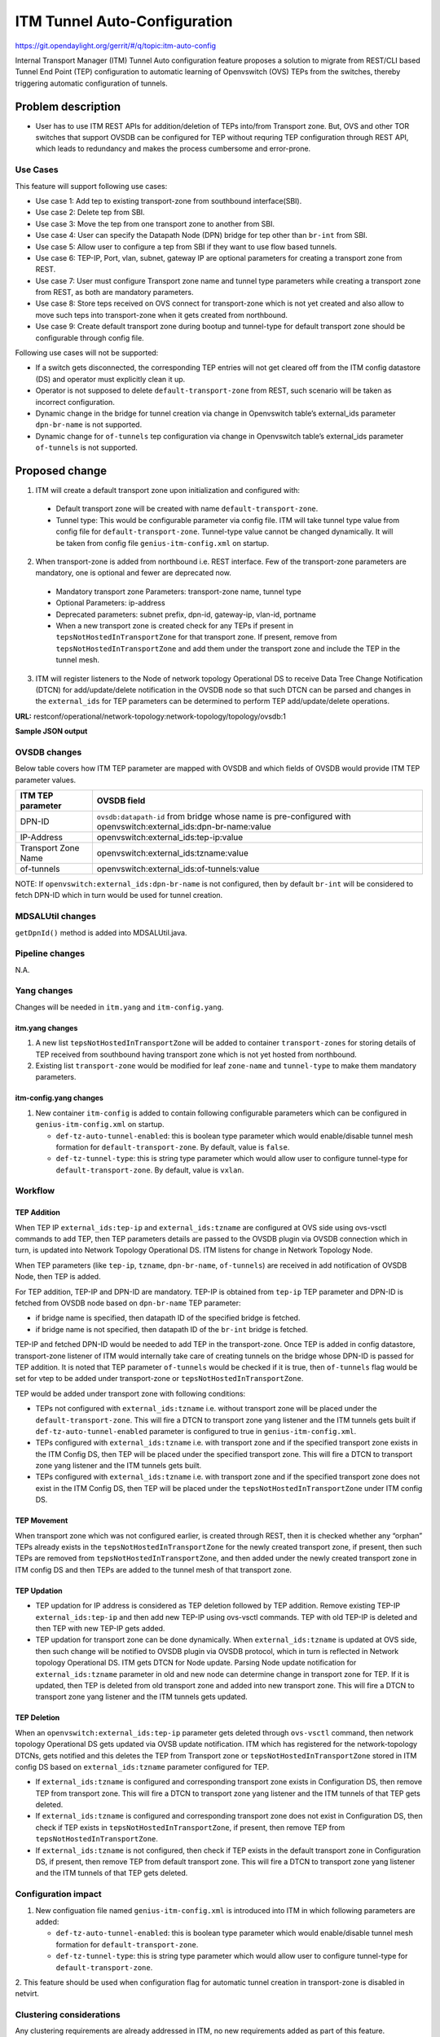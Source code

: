 =============================
ITM Tunnel Auto-Configuration
=============================

https://git.opendaylight.org/gerrit/#/q/topic:itm-auto-config

Internal Transport Manager (ITM) Tunnel Auto configuration feature  proposes a
solution to migrate from REST/CLI based Tunnel End Point (TEP) configuration to
automatic learning of Openvswitch (OVS) TEPs from the switches, thereby triggering
automatic configuration of tunnels.

Problem description
===================

* User has to use ITM REST APIs for addition/deletion of TEPs into/from Transport zone.
  But, OVS and other TOR switches that support OVSDB can be configured for TEP without
  requring TEP configuration through REST API, which leads to redundancy and makes the process
  cumbersome and error-prone.

Use Cases
---------
This feature will support following use cases:

* Use case 1: Add tep to existing transport-zone from southbound interface(SBI).
* Use case 2: Delete tep from SBI.
* Use case 3: Move the tep from one transport zone to another from SBI.
* Use case 4: User can specify the Datapath Node (DPN) bridge for tep other than ``br-int`` from SBI.
* Use case 5: Allow user to configure a tep from SBI if they want to use flow based tunnels.
* Use case 6: TEP-IP, Port, vlan, subnet, gateway IP are optional parameters
  for creating a transport zone from REST.
* Use case 7: User must configure Transport zone name and tunnel type parameters
  while creating a transport zone from REST, as both are mandatory parameters.
* Use case 8: Store teps received on OVS connect for transport-zone which is not yet created and also
  allow to move such teps into transport-zone when it gets created from northbound.
* Use case 9: Create default transport zone during bootup and
  tunnel-type for default transport zone should be configurable through config file.

Following use cases will not be supported:

* If a switch gets disconnected, the corresponding TEP entries will not get cleared
  off from the ITM config datastore (DS) and operator must explicitly clean it up.
* Operator is not supposed to delete ``default-transport-zone`` from REST, such
  scenario will be taken as incorrect configuration.
* Dynamic change in the bridge for tunnel creation via change in Openvswitch table’s
  external_ids parameter ``dpn-br-name`` is not supported.
* Dynamic change for ``of-tunnels`` tep configuration via change in Openvswitch table’s
  external_ids parameter ``of-tunnels`` is not supported.

Proposed change
===============
1. ITM will create a default transport zone upon initialization and configured with:

  * Default transport zone will be created with name ``default-transport-zone``.
  * Tunnel type: This would be configurable parameter via config file.
    ITM will take tunnel type value from config file for ``default-transport-zone``.
    Tunnel-type value cannot be changed dynamically. It will be taken from config
    file ``genius-itm-config.xml`` on startup.

2. When transport-zone is added from northbound i.e. REST interface.
   Few of the transport-zone parameters are mandatory, one is optional
   and fewer are deprecated now.

  * Mandatory transport zone Parameters: transport-zone name, tunnel type
  * Optional Parameters: ip-address
  * Deprecated parameters: subnet prefix, dpn-id, gateway-ip, vlan-id, portname
  * When a new transport zone is created check for any TEPs if present in
    ``tepsNotHostedInTransportZone`` for that transport zone. If present,
    remove from ``tepsNotHostedInTransportZone`` and add them under the
    transport zone and include the TEP in the tunnel mesh.

3. ITM will register listeners to the Node of network topology Operational DS
   to receive Data Tree Change Notification (DTCN) for add/update/delete notification
   in the OVSDB node so that such DTCN can be parsed and changes in the ``external_ids``
   for TEP parameters can be determined to perform TEP add/update/delete operations.

**URL:** restconf/operational/network-topology:network-topology/topology/ovsdb:1

**Sample JSON output**

.. code-block:: json
   :emphasize-lines: 16,17,20,21,24,25

    {
      "topology": [
        {
          "topology-id": "ovsdb:1",
          "node": [
          {
          "node-id": "ovsdb://uuid/83192e6c-488a-4f34-9197-d5a88676f04f",
          "ovsdb:db-version": "7.12.1",
          "ovsdb:ovs-version": "2.5.0",
          "ovsdb:openvswitch-external-ids": [
            {
              "external-id-key": "system-id",
              "external-id-value": "e93a266a-9399-4881-83ff-27094a648e2b"
            },
            {
              "external-id-key": "tep-ip",
              "external-id-value": "20.0.0.1"
            },
            {
              "external-id-key": "tzname",
              "external-id-value": "TZA"
            },
            {
              "external-id-key": "of-tunnels",
              "external-id-value": "true"
            }
          ],
          "ovsdb:datapath-type-entry": [
            {
              "datapath-type": "ovsdb:datapath-type-system"
            },
            {
              "datapath-type": "ovsdb:datapath-type-netdev"
            }
          ],
          "ovsdb:connection-info": {
            "remote-port": 45230,
            "local-ip": "10.111.222.10",
            "local-port": 6640,
            "remote-ip": "10.111.222.20"
          }

          ...
          ...

         }
        ]
       }
      ]
    }

OVSDB changes
-------------
Below table covers how ITM TEP parameter are mapped with OVSDB and which fields of
OVSDB would provide ITM TEP parameter values.

====================      ==================================================================
ITM TEP parameter         OVSDB field
====================      ==================================================================
DPN-ID                    ``ovsdb:datapath-id`` from bridge whose name is pre-configured
                          with openvswitch:external_ids:dpn-br-name:value

IP-Address                openvswitch:external_ids:tep-ip:value

Transport Zone Name       openvswitch:external_ids:tzname:value

of-tunnels                openvswitch:external_ids:of-tunnels:value
====================      ==================================================================

NOTE: If ``openvswitch:external_ids:dpn-br-name`` is not configured, then by default
``br-int`` will be considered to fetch DPN-ID which in turn would be used for
tunnel creation.

MDSALUtil changes
-----------------
``getDpnId()`` method is added into MDSALUtil.java.

.. code-block:: none
   :emphasize-lines: 9

    /**
     * This method will be utility method to convert bridge datapath ID from
     * string format to BigInteger format.
     *
     * @param datapathId datapath ID of bridge in string format
     *
     * @return the datapathId datapath ID of bridge in BigInteger format
     */
    public static BigInteger getDpnId(String datapathId);

Pipeline changes
----------------
N.A.

Yang changes
------------
Changes will be needed in ``itm.yang`` and ``itm-config.yang``.

itm.yang changes
^^^^^^^^^^^^^^^^

1. A new list ``tepsNotHostedInTransportZone`` will be added to container
   ``transport-zones`` for storing details of TEP received from southbound
   having transport zone which is not yet hosted from northbound.
2. Existing list ``transport-zone`` would be modified for leaf ``zone-name``
   and ``tunnel-type`` to make them mandatory parameters.

.. code-block:: none
   :caption: itm.yang
   :emphasize-lines: 6,12,16-35

    list transport-zone {
        ordered-by user;
        key zone-name;
        leaf zone-name {
            type string;
            mandatory true;
        }
        leaf tunnel-type {
            type identityref {
                base odlif:tunnel-type-base;
            }
            mandatory true;
        }
    }

    list tepsNotHostedInTransportZone {
        key zone-name;
        leaf zone-name {
            type string;
        }
        list unknown-vteps {
            key "dpn-id";
            leaf dpn-id {
                type uint64;
            }
            leaf ip-address {
                type inet:ip-address;
            }
            leaf of-tunnels {
                description "Use flow based tunnels for remote-ip";
                type boolean;
                default false;
            }
        }
    }

itm-config.yang changes
^^^^^^^^^^^^^^^^^^^^^^^

1. New container ``itm-config`` is added to contain following configurable parameters
   which can be configured in ``genius-itm-config.xml`` on startup.

   * ``def-tz-auto-tunnel-enabled``: this is boolean type parameter which would
     enable/disable tunnel mesh formation for ``default-transport-zone``. By default,
     value is ``false``.
   * ``def-tz-tunnel-type``: this is string type parameter which would allow user to
     configure tunnel-type for ``default-transport-zone``. By default, value is ``vxlan``.

.. code-block:: none
   :caption: itm-config.yang
   :emphasize-lines: 1-11

    container itm-config {
       config true;
       leaf def-tz-auto-tunnel-enabled {
          type boolean;
          default false;
       }
       leaf def-tz-tunnel-type {
          type string;
          default "vxlan";
       }
    }

Workflow
--------

TEP Addition
^^^^^^^^^^^^
When TEP IP ``external_ids:tep-ip`` and ``external_ids:tzname`` are configured at OVS side
using ovs-vsctl commands to add TEP, then TEP parameters details are passed to the OVSDB
plugin via OVSDB connection which in turn, is updated into Network Topology Operational DS.
ITM listens for change in Network Topology Node.

When TEP parameters (like ``tep-ip``, ``tzname``, ``dpn-br-name``, ``of-tunnels``) are
received in add notification of OVSDB Node, then TEP is added.

For TEP addition, TEP-IP and DPN-ID are mandatory. TEP-IP is obtained from ``tep-ip``
TEP parameter and DPN-ID is fetched from OVSDB node based on ``dpn-br-name`` TEP parameter:

* if bridge name is specified, then datapath ID of the specified bridge is fetched.
* if bridge name is not specified, then datapath ID of the ``br-int`` bridge is fetched.

TEP-IP and fetched DPN-ID would be needed to add TEP in the transport-zone.
Once TEP is added in config datastore, transport-zone listener of ITM would
internally take care of creating tunnels on the bridge whose DPN-ID is
passed for TEP addition. It is noted that TEP parameter ``of-tunnels`` would be
checked if it is true, then ``of-tunnels`` flag would be set for vtep to be added
under transport-zone or ``tepsNotHostedInTransportZone``.

TEP would be added under transport zone with following conditions:

* TEPs not configured with ``external_ids:tzname`` i.e. without transport zone will be
  placed under the ``default-transport-zone``. This will fire a DTCN to transport zone
  yang listener and the ITM tunnels gets built if ``def-tz-auto-tunnel-enabled`` parameter
  is configured to true in ``genius-itm-config.xml``.
* TEPs configured with ``external_ids:tzname`` i.e. with transport zone and
  if the specified transport zone exists in the ITM Config DS, then TEP will
  be placed under the specified transport zone. This will fire a DTCN to
  transport zone yang listener and the ITM tunnels gets built.
* TEPs configured with ``external_ids:tzname`` i.e. with transport zone and
  if the specified transport zone does not exist in the ITM Config DS, then
  TEP will be placed under the ``tepsNotHostedInTransportZone`` under ITM
  config DS.

TEP Movement
^^^^^^^^^^^^
When transport zone which was not configured earlier, is created through REST, then
it is checked whether any “orphan” TEPs already exists in the ``tepsNotHostedInTransportZone``
for the newly created transport zone, if present, then such TEPs are removed from
``tepsNotHostedInTransportZone``, and then added under the newly created transport zone
in ITM config DS and then TEPs are added to the tunnel mesh of that transport zone.

TEP Updation
^^^^^^^^^^^^
* TEP updation for IP address is considered as TEP deletion followed by TEP addition.
  Remove existing TEP-IP ``external_ids:tep-ip`` and then add new TEP-IP using ovs-vsctl
  commands. TEP with old TEP-IP is deleted and then TEP with new TEP-IP gets added.
* TEP updation for transport zone can be done dynamically. When ``external_ids:tzname``
  is updated at OVS side, then such change will be notified to OVSDB plugin via OVSDB
  protocol, which in turn is reflected in Network topology Operational DS. ITM gets
  DTCN for Node update. Parsing Node update notification for ``external_ids:tzname``
  parameter in old and new node can determine change in transport zone for TEP.
  If it is updated, then TEP is deleted from old transport zone and added into new
  transport zone. This will fire a DTCN to transport zone yang listener and
  the ITM tunnels gets updated.

TEP Deletion
^^^^^^^^^^^^
When an ``openvswitch:external_ids:tep-ip`` parameter gets deleted through ``ovs-vsctl``
command, then network topology Operational DS gets updated via OVSB update notification.
ITM which has registered for the network-topology DTCNs, gets notified and this deletes
the TEP from Transport zone or ``tepsNotHostedInTransportZone`` stored in ITM config DS
based on ``external_ids:tzname`` parameter configured for TEP.

* If ``external_ids:tzname`` is configured and corresponding transport zone exists
  in Configuration DS, then remove TEP from transport zone. This will fire a DTCN
  to transport zone yang listener and the ITM tunnels of that TEP gets deleted.
* If ``external_ids:tzname`` is configured and corresponding transport zone does not
  exist in Configuration DS, then check if TEP exists in ``tepsNotHostedInTransportZone``,
  if present, then remove TEP from ``tepsNotHostedInTransportZone``.
* If ``external_ids:tzname`` is not configured, then check if TEP exists in the default
  transport zone in Configuration DS, if present, then remove TEP from default transport
  zone. This will fire a DTCN to transport zone yang listener and the ITM tunnels of
  that TEP gets deleted.

Configuration impact
---------------------
1. New configuation file named ``genius-itm-config.xml`` is introduced into ITM
   in which following parameters are added:

   * ``def-tz-auto-tunnel-enabled``: this is boolean type parameter which would
     enable/disable tunnel mesh formation for ``default-transport-zone``.
   * ``def-tz-tunnel-type``: this is string type parameter which would allow user to
     configure tunnel-type for ``default-transport-zone``.

.. code-block:: xml
   :caption: genius-itm-config.xml

    <itm-config xmlns="urn:opendaylight:genius:itm:config">
        <def-tz-auto-tunnel-enabled>false</def-tz-auto-tunnel-enabled>
        <def-tz-tunnel-type>vxlan</def-tz-tunnel-type>
    </itm-config>

2. This feature should be used when configuration flag for automatic tunnel creation
in transport-zone is disabled in netvirt.

Clustering considerations
-------------------------
Any clustering requirements are already addressed in ITM, no new requirements added
as part of this feature.

Other Infra considerations
--------------------------
N.A.

Security considerations
-----------------------
N.A.

Scale and Performance Impact
----------------------------
This feature would not introduce any significant scale and performance issues in the ODL.

Targeted Release
-----------------
ODL Carbon

Known Limitations
-----------------
* Dummy Subnet prefix ``255.255.255.255/32`` under transport-zone is used to store the
  TEPs listened from southbound.

Alternatives
------------
N.A.

Usage
=====

Features to Install
-------------------
This feature doesn't add any new karaf feature. This feature would be available in
already existing ``odl-genius`` karaf feature.

REST API
--------
Creating transport zone
^^^^^^^^^^^^^^^^^^^^^^^

As per this feature, the TEP addition is based on the southbound configuation and
respective transport zone should be created on the controller to form the tunnel
for the same. The REST API to create the transport zone with mandatory parameters.

**URL:** restconf/config/itm:transport-zones/

**Sample JSON data**

.. code-block:: json

    {
        "transport-zone": [
            {
                "zone-name": "TZA",
                 "tunnel-type": "odl-interface:tunnel-type-vxlan"
            }
        ]
    }

Retrieving transport zone
^^^^^^^^^^^^^^^^^^^^^^^^^

To retrieve the TEP configuations from all the transport zones.

**URL:** restconf/config/itm:transport-zones/

**Sample JSON output**

.. code-block:: json

    {
        "transport-zones": {
           "transport-zone": [
              {
                "zone-name": "default-transport-zone",
                "tunnel-type": "odl-interface:tunnel-type-vxlan"
              },
              {
                "zone-name": "TZA",
                "tunnel-type": "odl-interface:tunnel-type-vxlan",
                "subnets": [
                  {
                    "prefix": "255.255.255.255/32",
                    "vteps": [
                      {
                        "dpn-id": 1,
                        "portname": "",
                        "ip-address": "10.0.0.1"
                      },
                      {
                        "dpn-id": 2,
                        "portname": "",
                        "ip-address": "10.0.0.2"
                      }
                    ],
                    "gateway-ip": "0.0.0.0",
                    "vlan-id": 0
                  }
                ]
              }
            ]
        }
    }

CLI
---
No CLI is added into ODL for this feature.

OVS CLI
^^^^^^^
ITM TEP parameters can be added/removed to/from the OVS switch using
the ovs-vsctl command:

.. code-block:: none
  :emphasize-lines: 9,13-16,21,25,26,30

  DESCRIPTION
    ovs-vsctl
    Command for querying and configuring ovs-vswitchd by providing a
    high-level interface to its configuration database.
    Here, this command usage is shown to store TEP parameters into
    ``openvswitch`` table of OVS database.

  SYNTAX
    ovs-vsctl  set O . [column]:[key]=[value]

  * To set TEP params on OVS table:

  ovs-vsctl    set O . external_ids:tep-ip=192.168.56.102
  ovs-vsctl    set O . external_ids:tzname=TZA
  ovs-vsctl    set O . external_ids:dpn-br-name=br0
  ovs-vsctl    set O . external_ids:of-tunnels=true

  * To clear TEP params in one go by clearing external_ids column from
    OVS table:

  ovs-vsctl clear O . external_ids

  * To clear specific TEP paramter from external_ids column in OVS table:

  ovs-vsctl remove O . external_ids tep-ip
  ovs-vsctl remove O . external_ids tzname

  * To check TEP params are set or cleared on OVS table:

  ovsdb-client dump -f list  Open_vSwitch

Implementation
==============

Assignee(s)
-----------

Primary assignee:

* Tarun Thakur

Other contributors:

* Sathish Kumar B T
* Nishchya Gupta
* Jogeswar Reddy

Work Items
----------
#. YANG changes
#. Add code to create ``default-transport-zone`` during bootup.
#. Add code to create xml config file for ITM to configure enable/disable of
   ``automatic tunnel mesh`` and ``tunnel-type`` for ``default-transport-zone``.
#. Add code to create listener for OVSDB to receive TEP-specific
   parameters configured at OVS.
#. Add code to update configuation datastore to add/delete TEP received from
   southbound into transport-zone.
#. Check tunnel mesh for transport-zone is updated correctly for TEP
   add/delete into transport-zone.
#. Add code to update configuation datastore for handling update in TEP-IP.
#. Add code to update configuation datastore for handling update in TEP's transport-zone.
#. Check tunnel mesh is updated correctly against TEP update.
#. Add code to create ``tepsNotHostedInTransportZone`` list in configuation datastore to
   store TEP received with not-configured transport-zone.
#. Add code to move TEP from ``tepsNotHostedInTransportZone`` list to transport-zone
   configured from REST.
#. Check tunnel mesh is formed for TEPs after their movement from ``tepsNotHostedInTransportZone``
   list to transport-zone.
#. Add UTs.
#. Add ITs.
#. Add CSIT.
#. Add Documentation.

Dependencies
============
1. This feature should be used when configuration flag for automatic tunnel creation
   in transport-zone is disabled in netvirt, otherwise netvirt feature of dynamic
   tunnel creation may duplicate tunnel for TEPs in the tunnel mesh.

Testing
=======

Unit Tests
----------
Appropriate UTs will be added for the new code coming in, once UT framework is in place.

Integration Tests
-----------------
Integration tests will be added, once IT framework for ITM is ready.

CSIT
----
Following test cases will need to be added/expanded in Genius CSIT:

#. Verify mandatory parameters for the southbound TEP configuration as tep-ip when
   br-int configured
#. Verify mandatory parameters for the southbound TEP configuration as tep-ip and
   dpn-br-name when br-int is not configured
#. Verify default prefix as 255.255.255.255/32 for southbound TEP configuration
#. Verify mandatory parameters for TEP configuration on ODL as transport-zone
   name and tunnel-type
#. Verify ITM tunnel creation by configuring TEP parameters using REST
#. Verify default transport zone creation in ODL during bootup
#. Verify TEPs with no transport zone configuration from OVS added to default-transport-zone
#. Verify TEPs with transport zone configured from OVS will be added to corresponding
   transport-zone
#. Verify TEPs with unknown transport zone configured from OVS will be added to
   ``tepsNotHostedInTransportZone``
#. Verify auto mapping of OVS to corresponding transport zone group and full mesh
   tunnel formation
#. Verify full mesh tunnel update when adding new OVS to corresponding transport-zone group
#. Verify full mesh tunnel update when deleting TEP from OVS to corresponding
   transport-zone group
#. Verify auto mapping of OVS to default transport zone group and full mesh tunnel formation
#. Verify TEP local ip address delete will delete the tunnels
#. Verify transport-zone configuration with tunnel type VXLAN
#. Verify transport zone configured by OVS register with ODL but no tunnel formation
#. Verify tunnel formation initiates after ITM REST call on ODL with already registered
   transport zones by OVSs
#. Verify TEP transport zone change from OVS will move the TEP to corresponding
   transport-zone in ODL
#. Verify TEP delete from OVS will remove TEP from transport zone in ODL
#. Verify TEP configuration of dpn-br-name from OVS doesn't allow changes
   after connected to ODL
#. Verify the configuration and tunnel details are persist across multiple
   controller restarts
#. Verify the Tunnel mesh are created automatically after OVS restart
#. Verify the Tunnel mesh are created automatically after multiple OVS restart
#. Verify the Tunnel mesh are created automatically after OVS connect and disconnect

Documentation Impact
====================
This will require changes to User Guide and Developer Guide.

User Guide will need to add information for below details:

* TEPs parameters to be configured from OVS side to use this feature.
* TEPs added from southbound can be viewed from REST APIs.
* TEPs added from southbound will be added under dummy subnet (255.255.255.255/32) in
  transport-zone.
* Usage details of genius-itm-config.xml config file for ITM to configure enable/disable of
  ``automatic tunnel mesh`` and ``tunnel-type`` for ``default-transport-zone``.

Developer Guide will need to capture how to use changes in ITM to create
tunnel automatically for TEPs configured from southbound.

References
==========
* https://wiki.opendaylight.org/view/Genius:Carbon_Release_Plan
